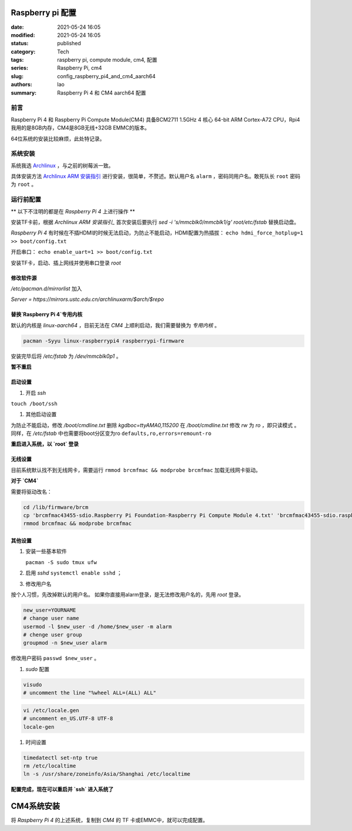 Raspberry pi 配置
#################
:date: 2021-05-24 16:05
:modified: 2021-05-24 16:05
:status: published
:category: Tech
:tags: raspberry pi, compute module, cm4, 配置
:series: Raspberry Pi, cm4
:slug: config_raspberry_pi4_and_cm4_aarch64
:authors: lao
:summary: Raspberry Pi 4 和 CM4 aarch64 配置

前言
====

Raspberry Pi 4 和 Raspberry Pi Compute Module(CM4) 具备BCM2711 1.5GHz 4 核心 64-bit ARM Cortex-A72 CPU，Rpi4我用的是8GB内存，CM4是8GB无线+32GB EMMC的版本。

64位系统的安装比较麻烦，此处特记录。

系统安装
========

系统我选 Archlinux_ ，与之前的树莓派一致。

具体安装方法 `Archlinux ARM 安装指引`_ 进行安装，很简单，不赘述。默认用户名 ``alarm`` ，密码同用户名。敢死队长 ``root`` 密码为 ``root`` 。


运行前配置
==========

** 以下不注明的都是在 `Raspberry Pi 4` 上进行操作 **

安装TF卡前，根据 `Archlinux ARM 安装指引_` 首次安装后要执行 `sed -i 's/mmcblk0/mmcblk1/g' root/etc/fstab` 替换启动盘。

`Raspberry Pi 4` 有时候在不插HDMI的时候无法启动，为防止不能启动，HDMI配置为热插拔： ``echo hdmi_force_hotplug=1 >> boot/config.txt``

开启串口： ``echo enable_uart=1 >> boot/config.txt``

安装TF卡，启动、插上网线并使用串口登录 `root`

修改软件源
-----------
`/etc/pacman.d/mirrorlist` 加入

`Server = https://mirrors.ustc.edu.cn/archlinuxarm/$arch/$repo`

替换`Raspberry Pi 4`专用内核
----------------------------

默认的内核是 `linux-aarch64` ，目前无法在 `CM4` 上顺利启动，我们需要替换为 *专用内核* 。

.. code-block:: bash

   pacman -Syyu linux-raspberrypi4 raspberrypi-firmware

安装完毕后将 `/etc/fstab` 为 `/dev/mmcblk0p1` 。

**暂不重启**

启动设置
---------

#. 开启 `ssh`

``touch /boot/ssh``

#. 其他启动设置

为防止不能启动，修改 `/boot/cmdline.txt` 删除 `kgdboc=ttyAMA0,115200`
在 `/boot/cmdline.txt` 修改 `rw` 为 `ro` ，即只读模式 。
同样，在 `/etc/fstab` 中也需要将boot分区变为ro ``defaults,ro,errors=remount-ro``

**重启进入系统，以 `root` 登录**

无线设置
------------

目前系统默认找不到无线网卡，需要运行 ``rmmod brcmfmac && modprobe brcmfmac`` 加载无线网卡驱动。

**对于 `CM4`**

需要将驱动改名：

.. code-block:: bash

   cd /lib/firmware/brcm
   cp 'brcmfmac43455-sdio.Raspberry Pi Foundation-Raspberry Pi Compute Module 4.txt' 'brcmfmac43455-sdio.raspberrypi,4-compute-module.txt'
   rmmod brcmfmac && modprobe brcmfmac


其他设置
---------

#. 安装一些基本软件

   ``pacman -S sudo tmux ufw``

#. 启用 `sshd` ``systemctl enable sshd`` ；

#. 修改用户名

按个人习惯，先改掉默认的用户名。
如果你直接用alarm登录，是无法修改用户名的，先用 `root` 登录。

.. code-block:: bash

    new_user=YOURNAME
    # change user name
    usermod -l $new_user -d /home/$new_user -m alarm
    # chenge user group
    groupmod -n $new_user alarm

修改用户密码 ``passwd $new_user`` 。

#. `sudo` 配置

.. code-block:: bash

    visudo
    # uncomment the line "%wheel ALL=(ALL) ALL"

.. code-block:: bash

    vi /etc/locale.gen
    # uncomment en_US.UTF-8 UTF-8
    locale-gen

#. 时间设置

.. code-block:: bash

    timedatectl set-ntp true
    rm /etc/localtime
    ln -s /usr/share/zoneinfo/Asia/Shanghai /etc/localtime

**配置完成，现在可以重启并 `ssh` 进入系统了**

CM4系统安装
##############

将 `Raspberry Pi 4` 的上述系统，复制到 `CM4` 的 TF 卡或EMMC中，就可以完成配置。

.. _Archlinux: https://www.archlinux.org
.. _`Archlinux ARM 安装指引`: https://archlinuxarm.org/platforms/armv8/broadcom/raspberry-pi-4
.. _`ArchlinuxARM`: https://archlinuxarm.org/

